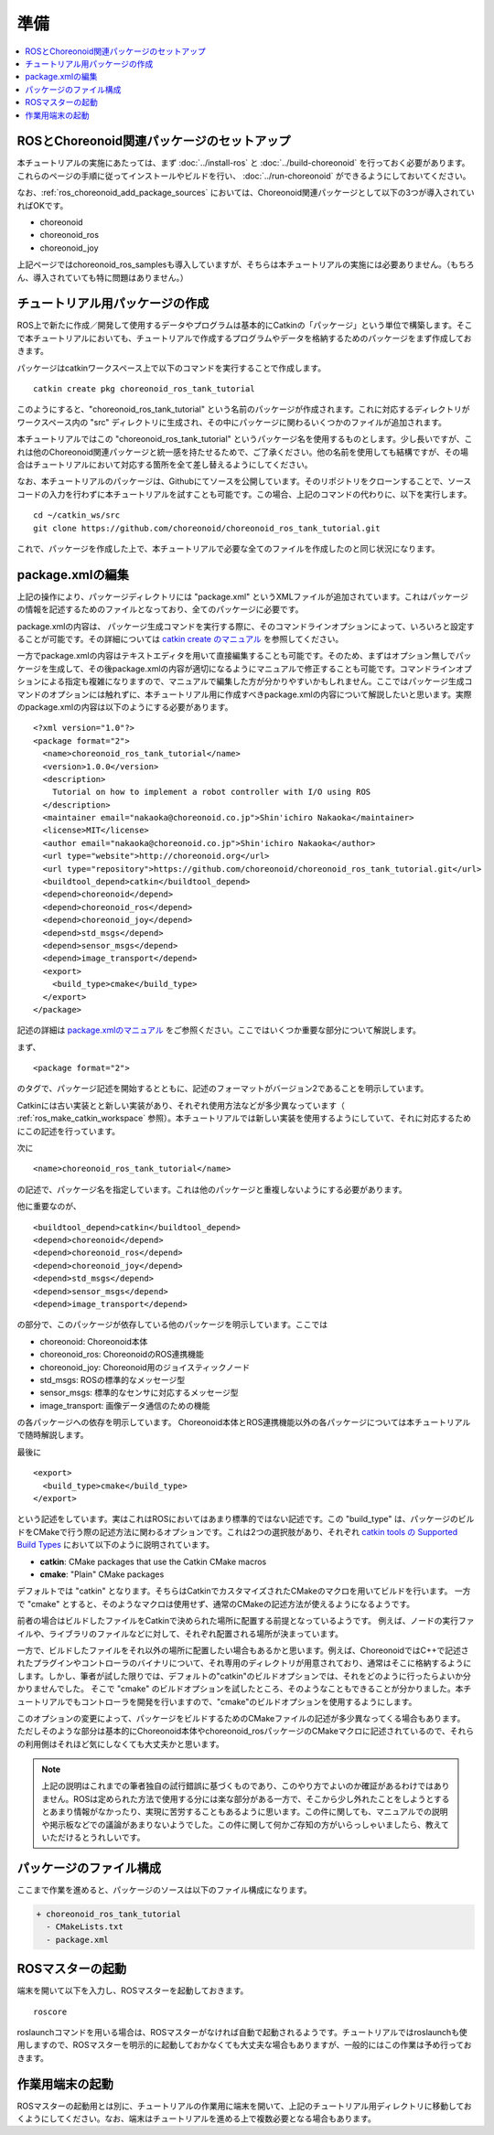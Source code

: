 準備
====

.. contents::
   :local:

.. _ros_tank_tutorial_package_setup:

ROSとChoreonoid関連パッケージのセットアップ
-------------------------------------------

本チュートリアルの実施にあたっては、まず :doc:`../install-ros` と :doc:`../build-choreonoid` を行っておく必要があります。これらのページの手順に従ってインストールやビルドを行い、 :doc:`../run-choreonoid` ができるようにしておいてください。

なお、:ref:`ros_choreonoid_add_package_sources` においては、Choreonoid関連パッケージとして以下の3つが導入されていればOKです。

* choreonoid
* choreonoid_ros
* choreonoid_joy

上記ページではchoreonoid_ros_samplesも導入していますが、そちらは本チュートリアルの実施には必要ありません。（もちろん、導入されていても特に問題はありません。）

.. _ros_tank_tutorial_make_package:

チュートリアル用パッケージの作成
--------------------------------

.. highlight:: sh

ROS上で新たに作成／開発して使用するデータやプログラムは基本的にCatkinの「パッケージ」という単位で構築します。そこで本チュートリアルにおいても、チュートリアルで作成するプログラムやデータを格納するためのパッケージをまず作成しておきます。

パッケージはcatkinワークスペース上で以下のコマンドを実行することで作成します。 ::

 catkin create pkg choreonoid_ros_tank_tutorial

このようにすると、"choreonoid_ros_tank_tutorial" という名前のパッケージが作成されます。これに対応するディレクトリがワークスペース内の "src" ディレクトリに生成され、その中にパッケージに関わるいくつかのファイルが追加されます。

本チュートリアルではこの "choreonoid_ros_tank_tutorial" というパッケージ名を使用するものとします。少し長いですが、これは他のChoreonoid関連パッケージと統一感を持たせるためで、ご了承ください。他の名前を使用しても結構ですが、その場合はチュートリアルにおいて対応する箇所を全て差し替えるようにしてください。

なお、本チュートリアルのパッケージは、Githubにてソースを公開しています。そのリポジトリをクローンすることで、ソースコードの入力を行わずに本チュートリアルを試すことも可能です。この場合、上記のコマンドの代わりに、以下を実行します。 ::

 cd ~/catkin_ws/src
 git clone https://github.com/choreonoid/choreonoid_ros_tank_tutorial.git

これで、パッケージを作成した上で、本チュートリアルで必要な全てのファイルを作成したのと同じ状況になります。

.. _ros_tank_tutorial_edit_package_xml:

package.xmlの編集
-----------------

.. highlight:: xml

上記の操作により、パッケージディレクトリには "package.xml" というXMLファイルが追加されています。これはパッケージの情報を記述するためのファイルとなっており、全てのパッケージに必要です。

package.xmlの内容は、 パッケージ生成コマンドを実行する際に、そのコマンドラインオプションによって、いろいろと設定することが可能です。その詳細については `catkin create のマニュアル <https://catkin-tools.readthedocs.io/en/latest/verbs/catkin_create.html>`_ を参照してください。

一方でpackage.xmlの内容はテキストエディタを用いて直接編集することも可能です。そのため、まずはオプション無しでパッケージを生成して、その後package.xmlの内容が適切になるようにマニュアルで修正することも可能です。コマンドラインオプションによる指定も複雑になりますので、マニュアルで編集した方が分かりやすいかもしれません。ここではパッケージ生成コマンドのオプションには触れずに、本チュートリアル用に作成すべきpackage.xmlの内容について解説したいと思います。実際のpackage.xmlの内容は以下のようにする必要があります。 ::

 <?xml version="1.0"?>
 <package format="2">
   <name>choreonoid_ros_tank_tutorial</name>
   <version>1.0.0</version>
   <description>
     Tutorial on how to implement a robot controller with I/O using ROS
   </description>
   <maintainer email="nakaoka@choreonoid.co.jp">Shin'ichiro Nakaoka</maintainer>
   <license>MIT</license>
   <author email="nakaoka@choreonoid.co.jp">Shin'ichiro Nakaoka</author>
   <url type="website">http://choreonoid.org</url>
   <url type="repository">https://github.com/choreonoid/choreonoid_ros_tank_tutorial.git</url>
   <buildtool_depend>catkin</buildtool_depend>
   <depend>choreonoid</depend>
   <depend>choreonoid_ros</depend>
   <depend>choreonoid_joy</depend>
   <depend>std_msgs</depend>
   <depend>sensor_msgs</depend>
   <depend>image_transport</depend>
   <export>
     <build_type>cmake</build_type>
   </export>
 </package>

記述の詳細は `package.xmlのマニュアル <http://wiki.ros.org/catkin/package.xml>`_ をご参照ください。ここではいくつか重要な部分について解説します。

まず、 ::

 <package format="2">

のタグで、パッケージ記述を開始するとともに、記述のフォーマットがバージョン2であることを明示しています。

Catkinには古い実装とと新しい実装があり、それぞれ使用方法などが多少異なっています（ :ref:`ros_make_catkin_workspace` 参照）。本チュートリアルでは新しい実装を使用するようにしていて、それに対応するためにこの記述を行っています。

次に ::

   <name>choreonoid_ros_tank_tutorial</name>

の記述で、パッケージ名を指定しています。これは他のパッケージと重複しないようにする必要があります。

他に重要なのが、 ::

   <buildtool_depend>catkin</buildtool_depend>
   <depend>choreonoid</depend>
   <depend>choreonoid_ros</depend>
   <depend>choreonoid_joy</depend>
   <depend>std_msgs</depend>
   <depend>sensor_msgs</depend>
   <depend>image_transport</depend>

の部分で、このパッケージが依存している他のパッケージを明示しています。ここでは

* choreonoid: Choreonoid本体
* choreonoid_ros: ChoreonoidのROS連携機能
* choreonoid_joy: Choreonoid用のジョイスティックノード 
* std_msgs: ROSの標準的なメッセージ型
* sensor_msgs: 標準的なセンサに対応するメッセージ型
* image_transport: 画像データ通信のための機能

の各パッケージへの依存を明示しています。
Choreonoid本体とROS連携機能以外の各パッケージについては本チュートリアルで随時解説します。

最後に ::

   <export>
     <build_type>cmake</build_type>
   </export>

という記述をしています。実はこれはROSにおいてはあまり標準的ではない記述です。この "build_type" は、パッケージのビルドをCMakeで行う際の記述方法に関わるオプションです。これは2つの選択肢があり、それぞれ `catkin tools の Supported Build Types <https://catkin-tools.readthedocs.io/en/latest/build_types.html>`_ において以下のように説明されています。

* **catkin**: CMake packages that use the Catkin CMake macros
* **cmake**: "Plain" CMake packages

デフォルトでは "catkin" となります。そちらはCatkinでカスタマイズされたCMakeのマクロを用いてビルドを行います。
一方で "cmake" とすると、そのようなマクロは使用せず、通常のCMakeの記述方法が使えるようになるようです。

前者の場合はビルドしたファイルをCatkinで決められた場所に配置する前提となっているようです。
例えば、ノードの実行ファイルや、ライブラリのファイルなどに対して、それぞれ配置される場所が決まっています。

一方で、ビルドしたファイルをそれ以外の場所に配置したい場合もあるかと思います。例えば、ChoreonoidではC++で記述されたプラグインやコントローラのバイナリについて、それ専用のディレクトリが用意されており、通常はそこに格納するようにします。しかし、筆者が試した限りでは、デフォルトの"catkin"のビルドオプションでは、それをどのように行ったらよいか分かりませんでした。
そこで "cmake" のビルドオプションを試したところ、そのようなこともできることが分かりました。本チュートリアルでもコントローラを開発を行いますので、"cmake"のビルドオプションを使用するようにします。

このオプションの変更によって、パッケージをビルドするためのCMakeファイルの記述が多少異なってくる場合もあります。
ただしそのような部分は基本的にChoreonoid本体やchoreonoid_rosパッケージのCMakeマクロに記述されているので、それらの利用側はそれほど気にしなくても大丈夫かと思います。

.. note:: 上記の説明はこれまでの筆者独自の試行錯誤に基づくものであり、このやり方でよいのか確証があるわけではありません。ROSは定められた方法で使用する分には楽な部分がある一方で、そこから少し外れたことをしようとするとあまり情報がなかったり、実現に苦労することもあるように思います。この件に関しても、マニュアルでの説明や掲示板などでの議論があまりないようでした。この件に関して何かご存知の方がいらっしゃいましたら、教えていただけるとうれしいです。

パッケージのファイル構成
------------------------

ここまで作業を進めると、パッケージのソースは以下のファイル構成になります。

.. code-block:: none

 + choreonoid_ros_tank_tutorial
   - CMakeLists.txt
   - package.xml

ROSマスターの起動
-----------------

.. highlight:: sh

端末を開いて以下を入力し、ROSマスターを起動しておきます。 ::

  roscore

roslaunchコマンドを用いる場合は、ROSマスターがなければ自動で起動されるようです。チュートリアルではroslaunchも使用しますので、ROSマスターを明示的に起動しておかなくても大丈夫な場合もありますが、一般的にはこの作業は予め行っておきます。

作業用端末の起動
----------------

ROSマスターの起動用とは別に、チュートリアルの作業用に端末を開いて、上記のチュートリアル用ディレクトリに移動しておくようにしてください。なお、端末はチュートリアルを進める上で複数必要となる場合もあります。
